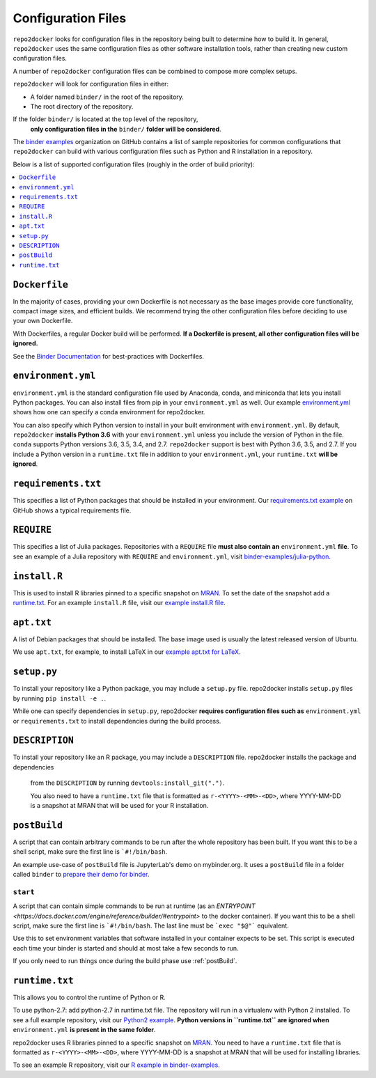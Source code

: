 .. NOTE: the header characters are different in this file because it is 'included' in another site
.. see https://raw.githubusercontent.com/jupyterhub/binder/master/doc/using.rst
.. _config-files:

Configuration Files
-------------------

``repo2docker`` looks for configuration files in the repository being built
to determine how to build it. In general, ``repo2docker`` uses the same
configuration files as other software installation tools,
rather than creating new custom configuration files.

A number of ``repo2docker`` configuration files can be combined to compose more
complex setups.

``repo2docker`` will look for configuration files in either:

* A folder named ``binder/`` in the root of the repository.
* The root directory of the repository.

If the folder ``binder/`` is located at the top level of the repository,
  **only configuration files in the** ``binder/`` **folder will be considered**.

The `binder examples <https://github.com/binder-examples>`_ organization on
GitHub contains a list of sample repositories  for common configurations
that ``repo2docker`` can build with various configuration files such as
Python and R installation in a repository.

Below is a list of supported configuration files (roughly in the order of build priority):

.. contents::
   :local:
   :depth: 1

``Dockerfile``
~~~~~~~~~~~~~~

In the majority of cases, providing your own Dockerfile is not necessary as the base
images provide core functionality, compact image sizes, and efficient builds. We recommend
trying the other configuration files before deciding to use your own Dockerfile.

With Dockerfiles, a regular Docker build will be performed.
**If a Dockerfile is present, all other configuration files will be ignored.**

See the `Binder Documentation <https://mybinder.readthedocs.io/en/latest/dockerfile.html>`_ for
best-practices with Dockerfiles.

.. _environment-yml:

``environment.yml``
~~~~~~~~~~~~~~~~~~~

``environment.yml`` is the standard configuration file used by Anaconda, conda,
and miniconda that lets you install Python packages.
You can also install files from pip in your ``environment.yml`` as well.
Our example `environment.yml <https://github.com/binder-examples/python-conda_pip/blob/master/environment.yml>`_
shows how one can specify a conda environment for repo2docker.

You can also specify which Python version to install in your built environment
with ``environment.yml``. By default, ``repo2docker`` **installs
Python 3.6** with your ``environment.yml`` unless you include the version of
Python in the file.  ``conda`` supports Python versions 3.6, 3.5, 3.4, and 2.7.
``repo2docker`` support is best with Python 3.6, 3.5, and 2.7. If you include
a Python version in a ``runtime.txt`` file in addition to your
``environment.yml``, your ``runtime.txt`` **will be ignored**.

``requirements.txt``
~~~~~~~~~~~~~~~~~~~~

This specifies a list of Python packages that should be installed in your
environment. Our
`requirements.txt example <https://github.com/binder-examples/requirements/blob/master/requirements.txt>`_
on GitHub shows a typical requirements file.

``REQUIRE``
~~~~~~~~~~~

This specifies a list of Julia packages. Repositories with a  ``REQUIRE`` file
**must also contain an** ``environment.yml`` **file**.  To see an example of a
Julia repository with ``REQUIRE`` and ``environment.yml``,
visit `binder-examples/julia-python <https://github.com/binder-examples/julia-python>`_.

``install.R``
~~~~~~~~~~~~~

This is used to install R libraries pinned to a specific snapshot on
`MRAN <https://mran.microsoft.com/documents/rro/reproducibility>`_.
To set the date of the snapshot add a runtime.txt_.
For an example ``install.R`` file, visit our `example install.R file <https://github.com/binder-examples/r/blob/master/install.R>`_.

``apt.txt``
~~~~~~~~~~~

A list of Debian packages that should be installed. The base image used is usually the latest released
version of Ubuntu.

We use ``apt.txt``, for example, to install LaTeX in our
`example apt.txt for LaTeX <https://github.com/binder-examples/latex/blob/master/apt.txt>`_.


``setup.py``
~~~~~~~~~~~~

To install your repository like a Python package, you may include a
``setup.py`` file. repo2docker installs ``setup.py`` files by running
``pip install -e .``.

While one can specify dependencies in ``setup.py``,
repo2docker **requires configuration files such as** ``environment.yml`` or
``requirements.txt`` to install dependencies during the build process.

``DESCRIPTION``
~~~~~~~~~~~~~~~

To install your repository like an R package, you may include a
``DESCRIPTION`` file. repo2docker installs the package and dependencies
 from the ``DESCRIPTION`` by running ``devtools:install_git(".")``.

 You also need to have a ``runtime.txt`` file that is formatted as
 ``r-<YYYY>-<MM>-<DD>``, where YYYY-MM-DD is a snapshot at MRAN that will be
 used for your R installation.

.. _postBuild:

``postBuild``
~~~~~~~~~~~~~

A script that can contain arbitrary commands to be run after the whole repository has been built. If you
want this to be a shell script, make sure the first line is ```#!/bin/bash``.

An example use-case of ``postBuild`` file is JupyterLab's demo on mybinder.org.
It uses a ``postBuild`` file in a folder called ``binder`` to `prepare
their demo for binder <https://github.com/jupyterlab/jupyterlab-demo/blob/master/binder/postBuild>`_.

.. _start:

``start``
^^^^^^^^^

A script that can contain simple commands to be run at runtime (as an
`ENTRYPOINT <https://docs.docker.com/engine/reference/builder/#entrypoint>`
to the docker container). If you want this to be a shell script, make sure the
first line is ```#!/bin/bash``. The last line must be ```exec "$@"```
equivalent.

Use this to set environment variables that software installed in your container
expects to be set. This script is executed each time your binder is started and
should at most take a few seconds to run.

If you only need to run things once during the build phase use :ref:`postBuild`.

.. TODO: Discuss runtime limits, best practices, etc.
   Also, point to an example.

.. _runtime.txt:

``runtime.txt``
~~~~~~~~~~~~~~~

This allows you to control the runtime of Python or R.

To use python-2.7: add python-2.7 in runtime.txt file.
The repository will run in a virtualenv with
Python 2 installed. To see a full example repository, visit our
`Python2 example <https://github.com/binder-examples/python2_runtime/blob/master/runtime.txt>`_.
**Python versions in ``runtime.txt`` are ignored when** ``environment.yml`` **is
present in the same folder**.

repo2docker uses R libraries pinned to a specific snapshot on
`MRAN <https://mran.microsoft.com/documents/rro/reproducibility>`_.
You need to have a ``runtime.txt`` file that is formatted as
``r-<YYYY>-<MM>-<DD>``, where YYYY-MM-DD is a snapshot at MRAN that will be
used for installing libraries.

To see an example R repository, visit our `R
example in binder-examples <https://github.com/binder-examples/r/blob/master/runtime.txt>`_.
